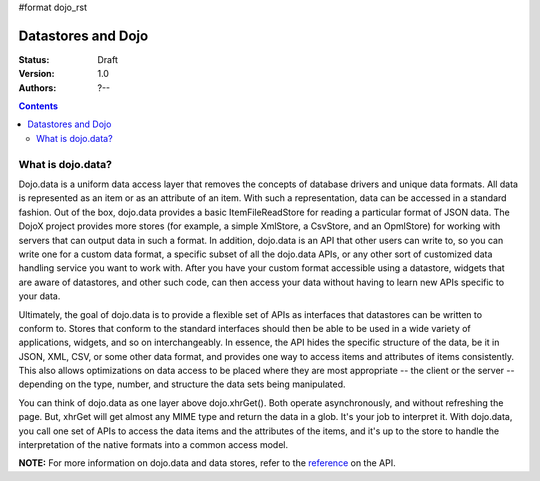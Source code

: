 #format dojo_rst

Datastores and Dojo
===================

:Status: Draft
:Version: 1.0
:Authors: ?--

.. contents::
    :depth: 2

==================
What is dojo.data?
==================

Dojo.data is a uniform data access layer that removes the concepts of database drivers and unique data formats. All data is represented as an item or as an attribute of an item. With such a representation, data can be accessed in a standard fashion. Out of the box, dojo.data provides a basic ItemFileReadStore for reading a particular format of JSON data. The DojoX project provides more stores (for example, a simple XmlStore, a CsvStore, and an OpmlStore) for working with servers that can output data in such a format. In addition, dojo.data is an API that other users can write to, so you can write one for a custom data format, a specific subset of all the dojo.data APIs, or any other sort of customized data handling service you want to work with. After you have your custom format accessible using a datastore, widgets that are aware of datastores, and other such code, can then access your data without having to learn new APIs specific to your data.

Ultimately, the goal of dojo.data is to provide a flexible set of APIs as interfaces that datastores can be written to conform to. Stores that conform to the standard interfaces should then be able to be used in a wide variety of applications, widgets, and so on interchangeably. In essence, the API hides the specific structure of the data, be it in JSON, XML, CSV, or some other data format, and provides one way to access items and attributes of items consistently. This also allows optimizations on data access to be placed where they are most appropriate -- the client or the server -- depending on the type, number, and structure the data sets being manipulated.

You can think of dojo.data as one layer above dojo.xhrGet(). Both operate asynchronously, and without refreshing the page. But, xhrGet will get almost any MIME type and return the data in a glob. It's your job to interpret it. With dojo.data, you call one set of APIs to access the data items and the attributes of the items, and it's up to the store to handle the interpretation of the native formats into a common access model. 

**NOTE:** For more information on dojo.data and data stores, refer to the `reference <dojo/data/api>`_ on the API.
